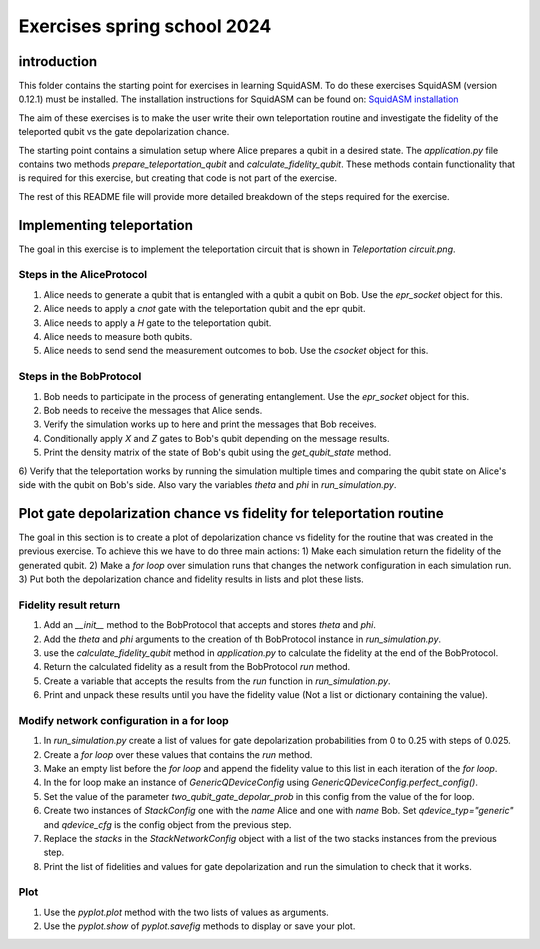 Exercises spring school 2024
+++++++++++++++++++++++++++++++++++++++++

introduction
--------------
This folder contains the starting point for exercises in learning SquidASM.
To do these exercises SquidASM (version 0.12.1) must be installed.
The installation instructions for SquidASM can be found on:
`SquidASM installation <https://squidasm.readthedocs.io/en/latest/installation.html>`_

The aim of these exercises is to make the user write their own teleportation routine
and investigate the fidelity of the teleported qubit vs the gate depolarization chance.

The starting point contains a simulation setup where Alice prepares a qubit in a desired state.
The `application.py` file contains two methods `prepare_teleportation_qubit` and `calculate_fidelity_qubit`.
These methods contain functionality that is required for this exercise, but creating that code is not part of the exercise.

The rest of this README file will provide more detailed breakdown of the steps required for the exercise.


Implementing teleportation
------------------------------
The goal in this exercise is to implement the teleportation circuit that is shown in `Teleportation circuit.png`.

Steps in the AliceProtocol
=============================
1) Alice needs to generate a qubit that is entangled with a qubit a qubit on Bob. Use the `epr_socket` object for this.
2) Alice needs to apply a `cnot` gate with the teleportation qubit and the epr qubit.
3) Alice needs to apply a `H` gate to the teleportation qubit.
4) Alice needs to measure both qubits.
5) Alice needs to send send the measurement outcomes to bob. Use the `csocket` object for this.

Steps in the BobProtocol
=============================
1) Bob needs to participate in the process of generating entanglement. Use the `epr_socket` object for this.
2) Bob needs to receive the messages that Alice sends.
3) Verify the simulation works up to here and print the messages that Bob receives.
4) Conditionally apply `X` and `Z` gates to Bob's qubit depending on the message results.
5) Print the density matrix of the state of Bob's qubit using the `get_qubit_state` method.
6) Verify that the teleportation works by running the simulation multiple times and
comparing the qubit state on Alice's side with the qubit on Bob's side.
Also vary the variables `theta` and `phi` in `run_simulation.py`.

Plot gate depolarization chance vs fidelity for teleportation routine
--------------------------------------------------------------------------
The goal in this section is to create a plot of depolarization chance vs fidelity for the routine that was created in the previous exercise.
To achieve this we have to do three main actions:
1) Make each simulation return the fidelity of the generated qubit.
2) Make a `for loop` over simulation runs that changes the network configuration in each simulation run.
3) Put both the depolarization chance and fidelity results in lists and plot these lists.

Fidelity result return
========================
1) Add an `__init__` method to the BobProtocol that accepts and stores `theta` and `phi`.
2) Add the `theta` and `phi` arguments to the creation of th BobProtocol instance in `run_simulation.py`.
3) use the `calculate_fidelity_qubit` method in `application.py` to calculate the fidelity at the end of the BobProtocol.
4) Return the calculated fidelity as a result from the BobProtocol `run` method.
5) Create a variable that accepts the results from the `run` function in `run_simulation.py`.
6) Print and unpack these results until you have the fidelity value (Not a list or dictionary containing the value).

Modify network configuration in a for loop
=============================================
1) In `run_simulation.py` create a list of values for gate depolarization probabilities from 0 to 0.25 with steps of 0.025.
2) Create a `for loop` over these values that contains the `run` method.
3) Make an empty list before the `for loop` and append the fidelity value to this list in each iteration of the `for loop`.
4) In the for loop make an instance of `GenericQDeviceConfig` using `GenericQDeviceConfig.perfect_config()`.
5) Set the value of the parameter `two_qubit_gate_depolar_prob` in this config from the value of the for loop.
6) Create two instances of `StackConfig` one with the `name` Alice and one with `name` Bob. Set `qdevice_typ="generic"` and `qdevice_cfg` is the config object from the previous step.
7) Replace the `stacks` in the `StackNetworkConfig` object with a list of the two stacks instances from the previous step.
8) Print the list of fidelities and values for gate depolarization and run the simulation to check that it works.

Plot
=======
1) Use the `pyplot.plot` method with the two lists of values as arguments.
2) Use the `pyplot.show` of `pyplot.savefig` methods to display or save your plot.

